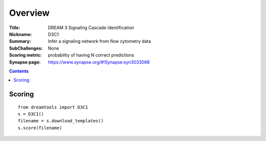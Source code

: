 
Overview
===========


:Title: DREAM 3 Signaling Cascade Identification
:Nickname: D3C1
:Summary: Infer a signaling network from flow cytometry data
:SubChallenges: None
:Scoring metric: probability of having N correct predictions
:Synapse page: https://www.synapse.org/#!Synapse:syn3033068




.. contents::


Scoring
---------

::

    from dreamtools import D3C1
    s = D3C1()
    filename = s.download_templates() 
    s.score(filename) 


